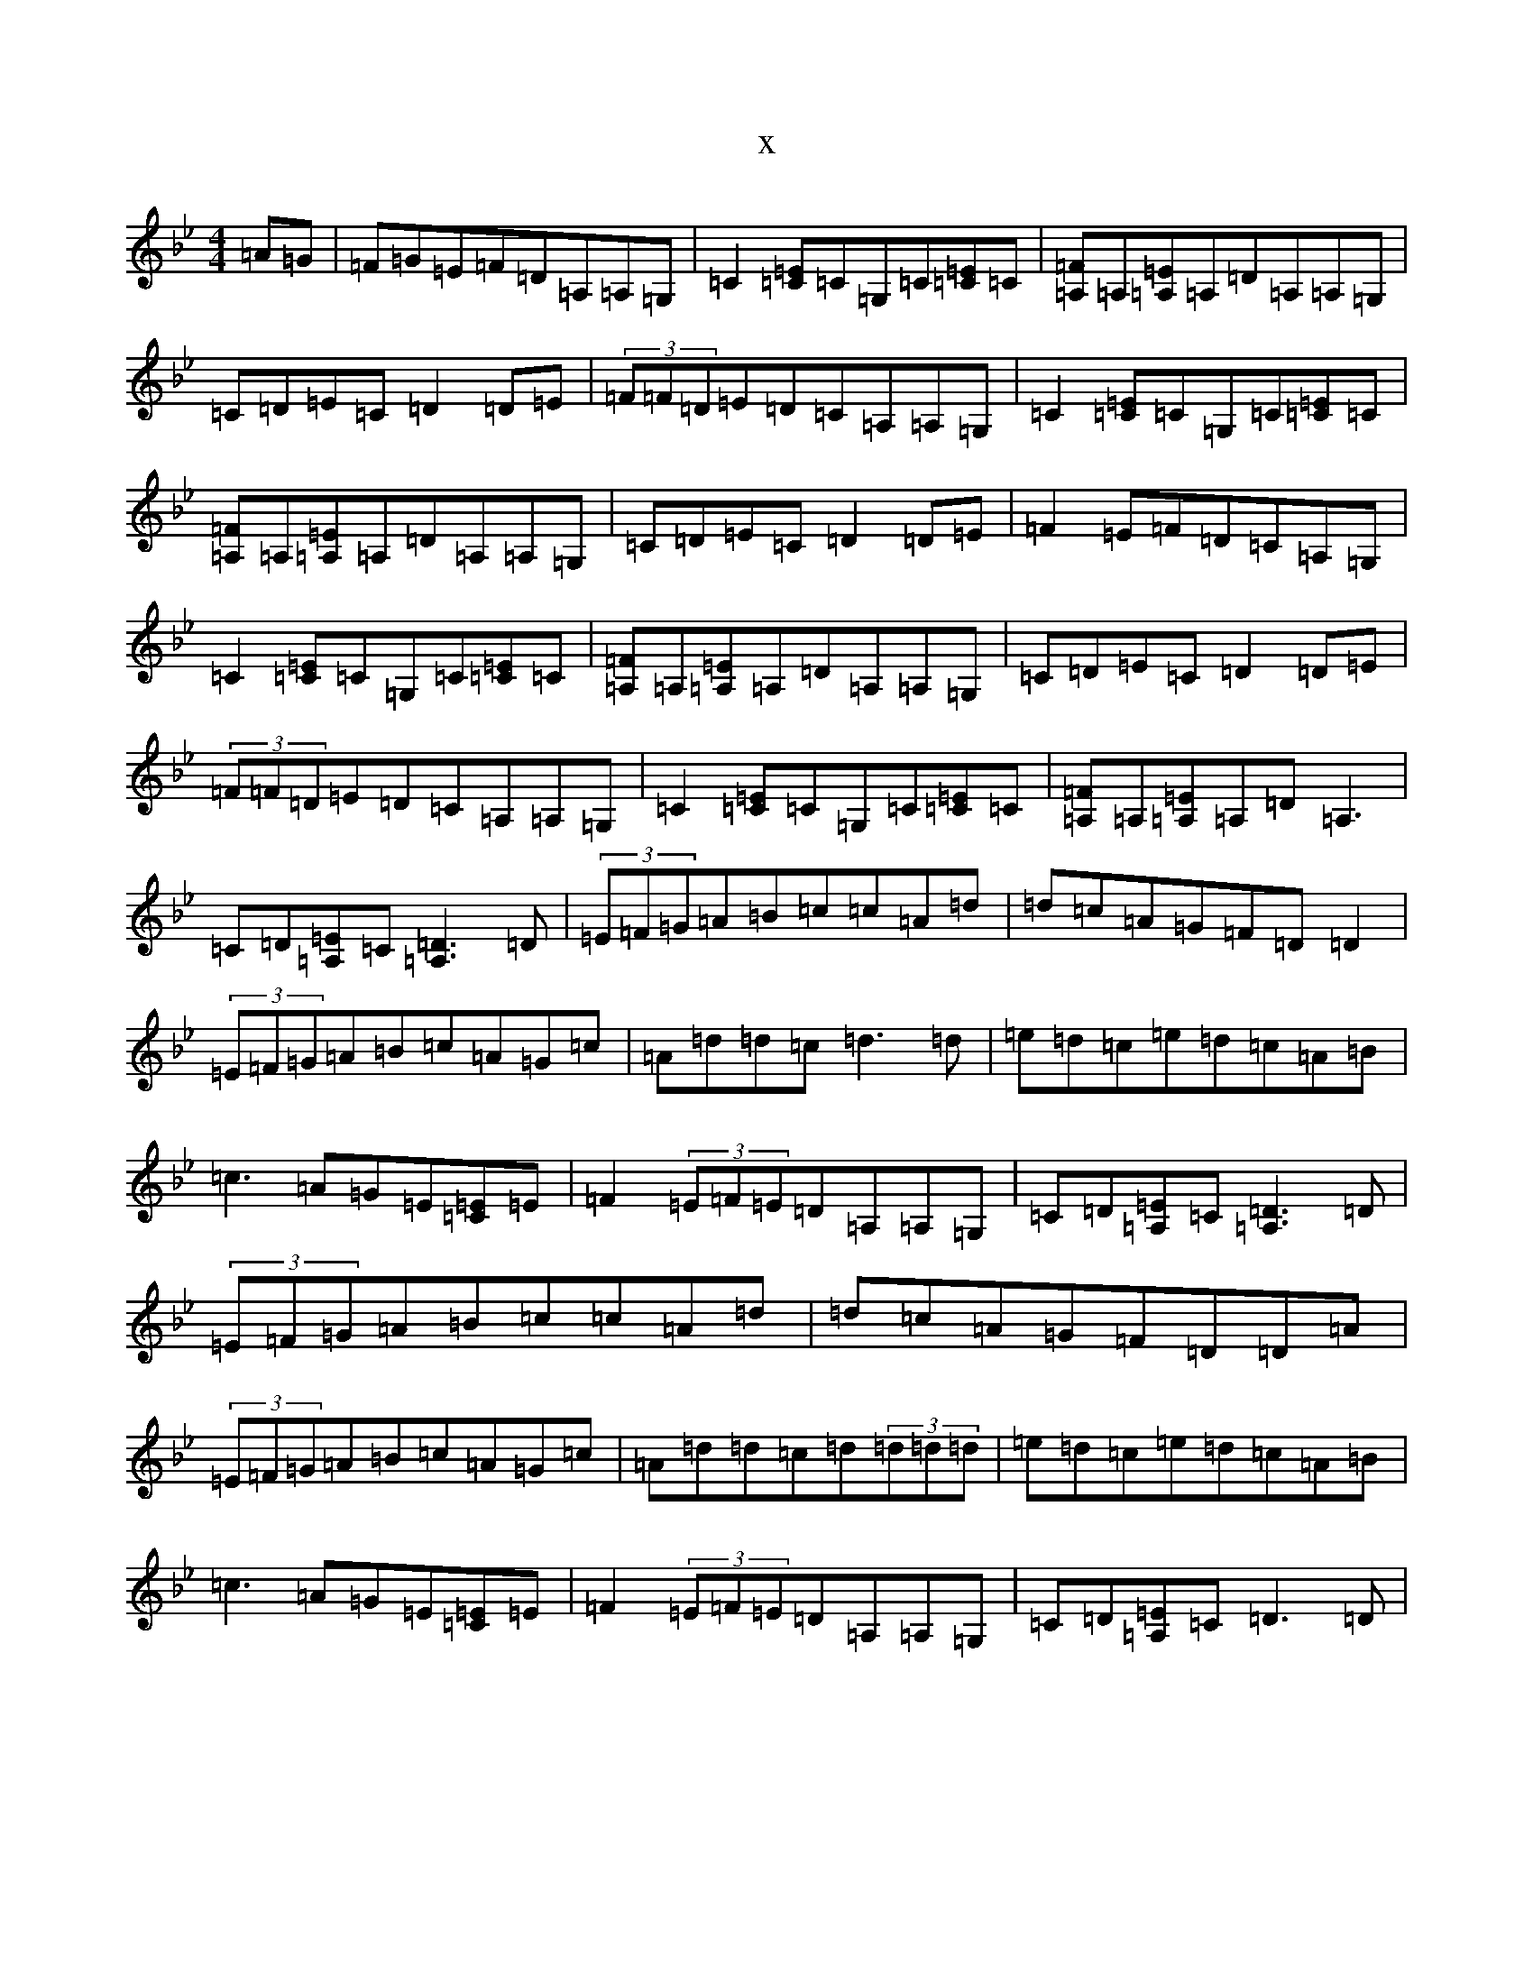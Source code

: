X:16033
T:x
L:1/8
M:4/4
K: C Dorian
=A=G|=F=G=E=F=D=A,=A,=G,|=C2[=E=C]=C=G,=C[=E=C]=C|[=F=A,]=A,[=E=A,]=A,=D=A,=A,=G,|=C=D=E=C=D2=D=E|(3=F=F=D=E=D=C=A,=A,=G,|=C2[=E=C]=C=G,=C[=E=C]=C|[=F=A,]=A,[=E=A,]=A,=D=A,=A,=G,|=C=D=E=C=D2=D=E|=F2=E=F=D=C=A,=G,|=C2[=E=C]=C=G,=C[=E=C]=C|[=F=A,]=A,[=E=A,]=A,=D=A,=A,=G,|=C=D=E=C=D2=D=E|(3=F=F=D=E=D=C=A,=A,=G,|=C2[=E=C]=C=G,=C[=E=C]=C|[=F=A,]=A,[=E=A,]=A,=D=A,3|=C=D[=E=A,]=C[=D3=A,3]=D|(3=E=F=G=A=B=c=c=A=d|=d=c=A=G=F=D=D2|(3=E=F=G=A=B=c=A=G=c|=A=d=d=c=d3=d|=e=d=c=e=d=c=A=B|=c3=A=G=E[=C=E]=E|=F2(3=E=F=E=D=A,=A,=G,|=C=D[=E=A,]=C[=D3=A,3]=D|(3=E=F=G=A=B=c=c=A=d|=d=c=A=G=F=D=D=A|(3=E=F=G=A=B=c=A=G=c|=A=d=d=c=d(3=d=d=d|=e=d=c=e=d=c=A=B|=c3=A=G=E[=C=E]=E|=F2(3=E=F=E=D=A,=A,=G,|=C=D[=E=A,]=C=D3=D|